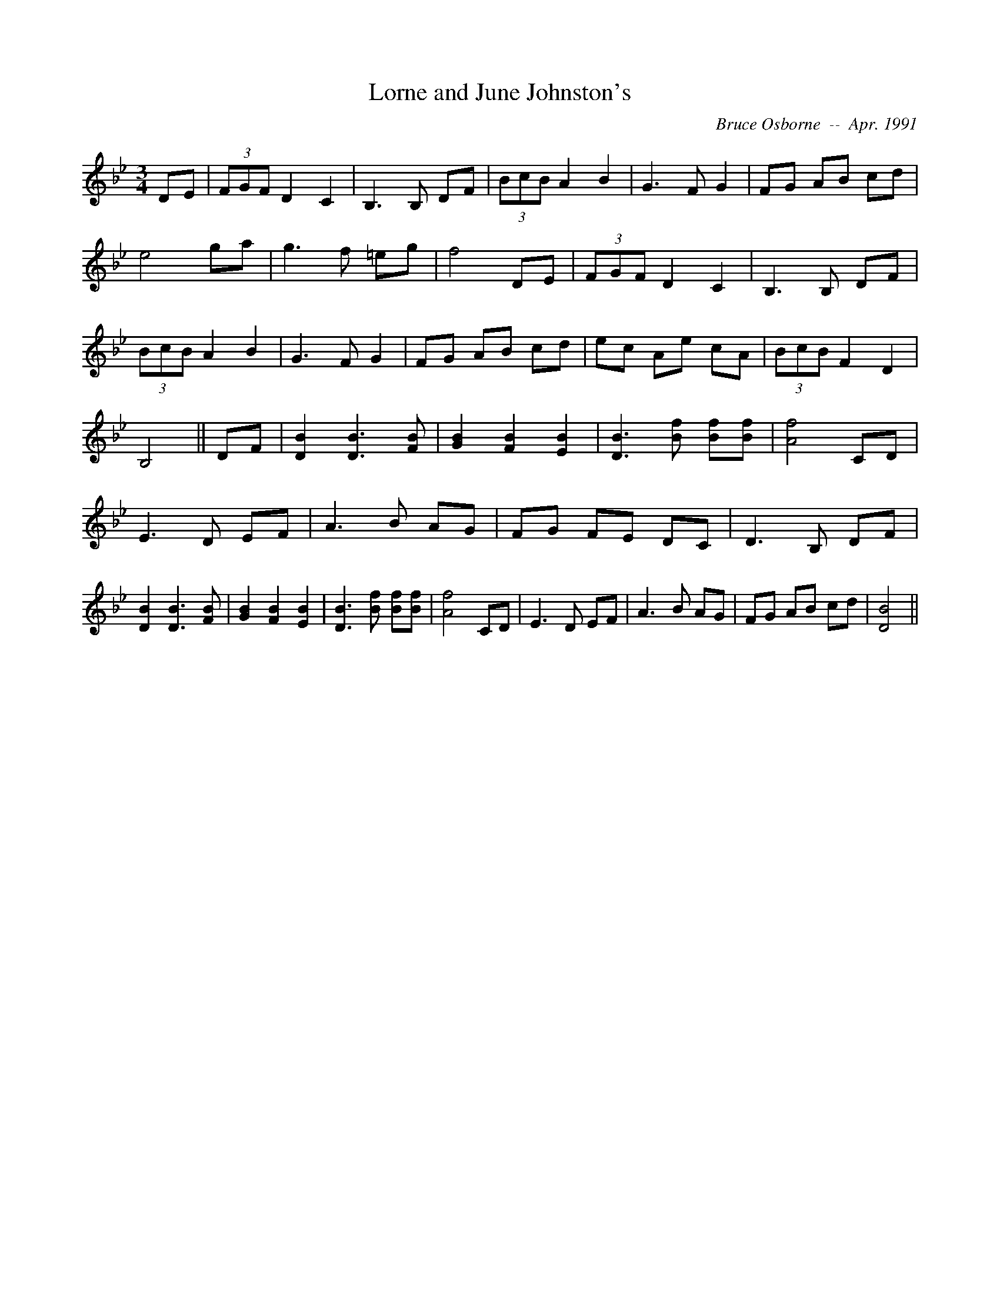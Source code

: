 X:112
T:Lorne and June Johnston's 
R:
C:Bruce Osborne  --  Apr. 1991
Z:abc by - bosborne@kos.net
M:3/4
L:1/8
K:Bb
DE|(3FGF D2 C2|B,3 B, DF|(3BcB A2 B2|G3 F G2|\
FG AB cd|e4 ga|g3 f =eg|f4 DE|\
(3FGF D2 C2|B,3 B, DF|(3BcB A2 B2|G3 F G2|\
FG AB cd|ec Ae cA|(3BcB F2 D2|B,4||\
DF|[D2 B2] [D3 B3] [F B]|[G2 B2] [F2 B2] [E2 B2]|[D3 B3] [B f] [Bf][B f]|[A4 f4] CD|\
E3 D EF|A3 B AG|FG FE DC|D3 B, DF|\
[D2 B2] [D3 B3] [F B]|[G2 B2] [F2 B2] [E2 B2]|[D3 B3] [B f] [Bf][B f]|[A4 f4] CD|\
E3 D EF|A3 B AG|FG AB cd|[D4 B4]||
